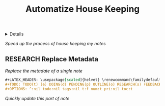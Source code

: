 :PROPERTIES:
:ID: f812d244-aaa5-49b1-9cca-c46d9474a24b
:END:
#+TITLE: Automatize House Keeping

#+OPTIONS: title:nil tags:nil todo:nil ^:nil f:t num:t pri:nil toc:t
#+LATEX_HEADER: \renewcommand\maketitle{} \usepackage[scaled]{helvet} \renewcommand\familydefault{\sfdefault}
#+TODO: TODO(t) (e) DOING(d) PENDING(p) OUTLINE(o) RESEARCH(s) FEEDBACK(b) WAITING(w) NEXT(n) | IDEA(i) ABORTED(a) PARTIAL(r) REVIEW(v) DONE(f)
#+FILETAGS: :DOC:PROJECT:HOUSEKEEPING:
#+HTML:<details>

* OUTLINE Automatize House Keeping :DOC:META:HOUSEKEEPING:NOTE:
#+HTML:</details>
/Speed up the process of house keeping my notes/
** RESEARCH Replace Metadata
/Replace the metadate of a single note/
#+BEGIN_SRC org
#+LATEX_HEADER: \usepackage[scaled]{helvet} \renewcommand\familydefault{\sfdefault}
#+TODO: TODO(t) (e) DOING(d) PENDING(p) OUTLINE(o) RESEARCH(s) FEEDBACK(b) WAITING(w) NEXT(n) | IDEA(i) ABORTED(a) PARTIAL(r) REVIEW(v) DONE(f)
#+OPTIONS: ^:nil todo:nil tags:nil t:f num:t pri:nil toc:t
#+END_SRC
/Quickly update this part of note/
